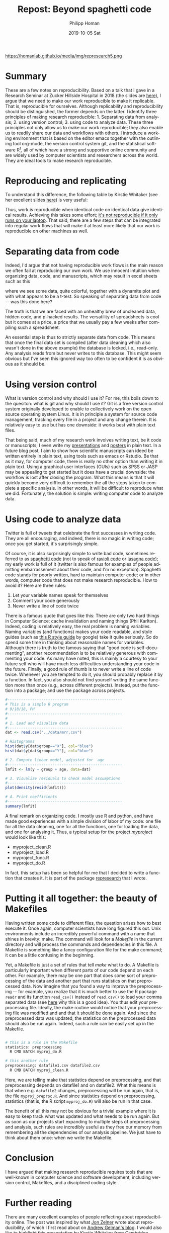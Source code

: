 #+TITLE:       Repost: Beyond spaghetti code
#+AUTHOR:      Philipp Homan
#+EMAIL:       philipp.homan@bli.uzh.ch
#+DATE:        2019-10-05 Sat
#+URI:         /blog/%y/%m/%d/repost-making-research-reproducible
#+KEYWORDS:    reproducibility, coding, git, talk
#+TAGS:        reproducibility, coding, git, talk
#+LANGUAGE:    en
#+OPTIONS:     H:3 num:nil toc:nil \n:nil ::t |:t ^:nil -:nil f:t *:t <:t
#+DESCRIPTION: Making research reproducible
# AVATAR:      https://s3-eu-west-1.amazonaws.com/pfigshare-u-previews/14155439/thumb.png
#+AVATAR:      https://homanlab.github.io/media/img/represearch5.png

#+ATTR_HTML: :width 200px :title talk
https://homanlab.github.io/media/img/represearch5.png

* Summary
These are a few notes on reproducibility. Based on a talk that I gave in
a Research Seminar at Zucker Hillside Hospital in 2018 (the slides are
[[https://figshare.com/articles/Making_research_reproducible_git_R_and_org-mode/7620692][here]]), I argue that we need to make our work reproducible to make it
replicable. That is, reproducible for ourselves. Although replicability
and reproducibility should be distinguished, the former depends on the
latter. I identify three principles of making research
reproducible: 1. Separating data from analysis; 2. using version
control; 3. using code to analyze data. These three principles not only
allow us to make our work reproducible; they also enable us to readily
share our data and workflows with others. I introduce a working
environment that is based on the editor emacs together with the
outlining tool org-mode, the version control system git, and the
statistical software R[fn:1], all of which have a strong and supportive online
community and are widely used by computer scientists and researchers
across the world. They are ideal tools to make research reproducible.

[fn:1]Although popular in academia, there are also legitimate concerns
about R (see [[https://twitter.com/polesasunder/status/1171609748682301447?s=20][here]] for an example) and Python might ultimately be an even 
better choice.

* Reproducing and replicating
To understand this difference, the following table by Kirstie Whitaker
(see her excellent slides [[https://figshare.com/articles/Barriers_to_reproducible_research_and_how_to_overcome_them_/5634136][here]]) is very useful:

#+ATTR_HTML: :width 500px :title table
[[http://homanlab.github.io/media/img/represearch.png]]

Thus, work is reproducible when identical code on identical data give
identical results. Achieving this takes some effort; [[https://statmodeling.stat.columbia.edu/2016/10/30/its-not-reproducible-if-it-only-runs-on-your-laptop/][it's not
reproducible if it only runs on your laptop]]. That said, there are a few
steps that can be integrated into regular work flows that will make it
at least more likely that our work is reproducible on other machines as
well.

* Separating data from code 
Indeed, I'd argue that not having reproducible work flows is the
main reason we often fail at reproducing our own work. We use innocent
intuition when organizing data, code, and manuscripts, which may result
in excel sheets such as this

#+ATTR_HTML: :width 700px :title excel example
[[http://homanlab.github.io/media/img/represearch2.png]]

where we see some data, quite colorful, together with a dynamite plot
and with what appears to be a t-test. So speaking of separating data
from code -- was this done here?

#+ATTR_HTML: :width 700px :title nope 
[[http://homanlab.github.io/media/img/represearch3.gif]]
 
The truth is that we are faced with an unhealthy brew of uncleaned data,
hidden code, and p-hacked results. The versatility of spreadsheets is
cool but it comes at a price, a price that we usually pay a few weeks
after compiling such a spreadsheet.

An essential step is thus to strictly separate data from code. This
means that once the final data set is compiled (after data cleaning
which also wasn't done in the above example) the database is locked,
i.e., read-only. Any analysis reads from but never writes to this
database. This might seem obvious but I've seen this ignored way too
often to be confident it is as obvious as it should be.

* Using version control
What is version control and why should I use it? For me, this boils down
to the quesiton: what is git and why should I use it? Git is a free
version control system originally developed to enable to collectively
work on the open source operating system Linux. It is in principle a
system for source code management, tracking every file in a project and
any change therein. It is relatively easy to use but has one downside:
it works best with plain text files.

#+ATTR_HTML: :width 700px :title git 
[[http://homanlab.github.io/media/img/represearch4.png]]

That being said, much of my research work involves writing text, be it
code or manuscripts; I even write my [[https://raw.githubusercontent.com/philipphoman/mrr/master/src/mrr_presentation.org][presentations]] and [[http://github.com/philipphoman/org-mode-poster][posters]] in plain
text. In a future blog post, I aim to show how scientific manuscripts
can ideed be written entirely in plain text, using tools such as emacs
or Rstudio. Be that as it may, for computer code, there is really no
other option than writing it in plain text. Using a graphical user
interfaces (GUIs) such as SPSS or JASP may be appealing to get started
but it does have a crucial downside: the workflow is lost after closing
the program. What this means is that it will quickly become very
difficult to remember the all the steps taken to complete a specific
analysis. In other words, it will be difficult to reproduce what we
did. Fortunately, the solution is simple: writing computer code to
analyze data.

* Using code to analyze data
Twitter is full of tweets that celebrate the first successes in writing
code. They are all encouraging, and indeed, there is no magic in writing
code; once you get started, it's surprisingly simple.

#+ATTR_HTML: :width 700px :title spaghetti code
[[http://homanlab.github.io/media/img/represearch5.jpg]]

Of course, it is also surprisingly simple to write bad code, sometimes
referred to as [[https://en.wikipedia.org/wiki/Spaghetti_code][spaghetti code]] (not to speak of [[https://en.wikipedia.org/wiki/Spaghetti_code#Ravioli_code][ravioli code]] or [[https://en.wikipedia.org/wiki/Spaghetti_code#Lasagna_code][lasagna
code]]); my early work is full of it (twitter is also famous for examples
of people admitting embarrassement about their code, and I'm no
exception). Spaghetti code stands for poorly written, hard to maintain
computer code; or in other words, computer code that does not make
research reproducible. How to avoid it? Here are three rules:

1. Let your variable names speak for themselves
2. Comment your code generously
3. Never write a line of code twice

There is a famous quote that goes like this: There are only two hard
things in Computer Science: cache invalidation and naming things (Phil
Karlton). Indeed, coding is relatively easy, the real problem is naming
variables. Naming variables (and functions) makes your code readable,
and style guides (such as [[https://google.github.io/styleguide/Rguide.xml][this R style guide]] by google) take it quite
seriously. So do spend some time in thinking about reasonable names for
variables. Although there is truth to the famous saying that "good code
is self-documenting", another recommendation is to be relatively
generous with commenting your code. As many have noted, this is mainly a
courtesy to your future self who will have much less difficulties
understanding your code in the future. Finally, a good rule of thumb is
to never write a line of code twice. Whenever you are tempted to do it,
you should probably replace it by a function. In fact, you also should
not find yourself writing the same function more than once (e.g., across
different projects). Instead, put the function into a package; and use
the package across projects.

#+NAME: code1
#+BEGIN_SRC R :session :exports code :results silent
#---------------------------------------------------
# This is a simple R program
# 9/18/18, PH
#---------------------------------------------------
#
# 1. Load and visualize data
#---------------------------------------------------
dat <- read.csv("../data/mrr.csv")

# Histogramms
hist(dat$y[dat$group=="X"], col="blue")
hist(dat$y[dat$group=="Y"], col="blue")

# 2. Compute linear model, adjusted for  age
#---------------------------------------------------
lmfit <- lm(y ~ group + age, data=dat)

# 3. Visualize residuals to check model assumptions
#---------------------------------------------------
plot(density(resid(lmfit)))

# 4. Print coefficients
#---------------------------------------------------
summary(lmfit)
#+END_SRC


A final remark on organizing code. I mostly use R and python, and have
made good experiences with a simple division of labor of my code: one
file for all the data cleaning, one for all the functions, one for
loading the data, and one for analysing it. Thus, a typical setup for
the project /myproject/ would look like this:

- myproject_clean.R
- myproject_load.R
- myproject_func.R
- myproject_do.R
	
In fact, this setup has been so helpful for me that I decided to write a
function that creates it. It is part of the package [[http://github.com/philipphoman/represearch][represearch]] that I
wrote.

* Putting it all together: the beauty of Makefiles
Having written some code to different files, the question arises how to
best execute it. Once again, computer scientists have long figured this
out. Unix environments include an incredibly powerful command with a
name that shines in brevity: make. The command will look for a
/Makefile/ in the current directory and will process the commands and
dependencies in this file. A Makefile is something like a fancy
configuration file for the make command; it can be a little confusing in
the beginning.

#+ATTR_HTML: :width 700px :title makefile 
[[http://homanlab.github.io/media/img/represearch7.png]]

Yet, a Makefile is just a set of rules that tell /make/ what to do.  A
Makefile is particularly important when different parts of our code
depend on each other. For example, there may be one part that does some
sort of preprocessing of the data and another part that runs statistics
on that preprocessed data. Now imagine that you found a way to improve
the preprocessing -- for example, you realize that it is much better to
use the R package ~readr~ and its function ~read_csv()~ instead of
~read.csv()~ to load your comma separated data (see [[https://www.google.com][here]] why this is a
good idea). You thus edit your preprocessing file. Ideally, the make
routine would notice that your preprocessing file was modified and and
that it should be done again. And since the preprocessed data was
updated, the statistics on the preprocessed data should also be run
again. Indeed, such a rule can be easily set up in the Makefile.

#+NAME: make1
#+BEGIN_SRC sh :exports code :results silent

# this is a rule in the Makefile
statistics: preprocessing 
  R CMD BATCH myproj_do.R

# this another rule
preprocessing: datafile1.csv datafile2.csv  
  R CMD BATCH myproj_clean.R

#+END_SRC

Here, we are telling make that statistics depend on preprocessing, and
that preprocessing depends on datafile1 and on datafile2. What this
means is that when e.g. ~datafile2~ changes, preprocessing will be run
again, that is, the file ~myproj_preproc.R~. And since statistics depend
on preprocessing, statistics (that is, the R script ~myproj_do.R~) will
also be run in that case.

The benefit of all this may not be obvious for a trivial example where
it is easy to keep track what was updated and what needs to be run
again. But as soon as our projects start expanding to multiple steps of
preprocessing and analysis, such rules are incredibly useful as they
free our memory from remembering all the dependencies of our analysis
pipeline. We just have to think about them once: when we write the
Makefile.

* Conclusion
I have argued that making research reproducible requires tools that are
well-known in computer science and software development, including
version control, Makefiles, and a disciplined coding style.
 
* Further reading
There are many excellent examples of people reflecting about
reproducibility online. The post was inspired by what [[http://www.jonzelner.net/docker/reproducibility/2016/06/03/docker/][Jon Zelner]] wrote
about reproducibility, of which I first read about on [[https://statmodeling.stat.columbia.edu/2016/10/30/its-not-reproducible-if-it-only-runs-on-your-laptop/][Andrew Gelman's
blog]]. I would also like to highlight this [[https://figshare.com/articles/Barriers_to_reproducible_research_and_how_to_overcome_them_/5634136][presentation]] by Kirstie
Whitaker from Cambridge.


